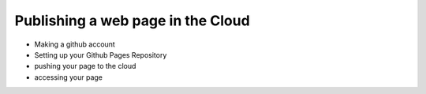 Publishing a web page in the Cloud
==================================

* Making a github account
* Setting up your Github Pages Repository
* pushing your page to the cloud
* accessing your page

